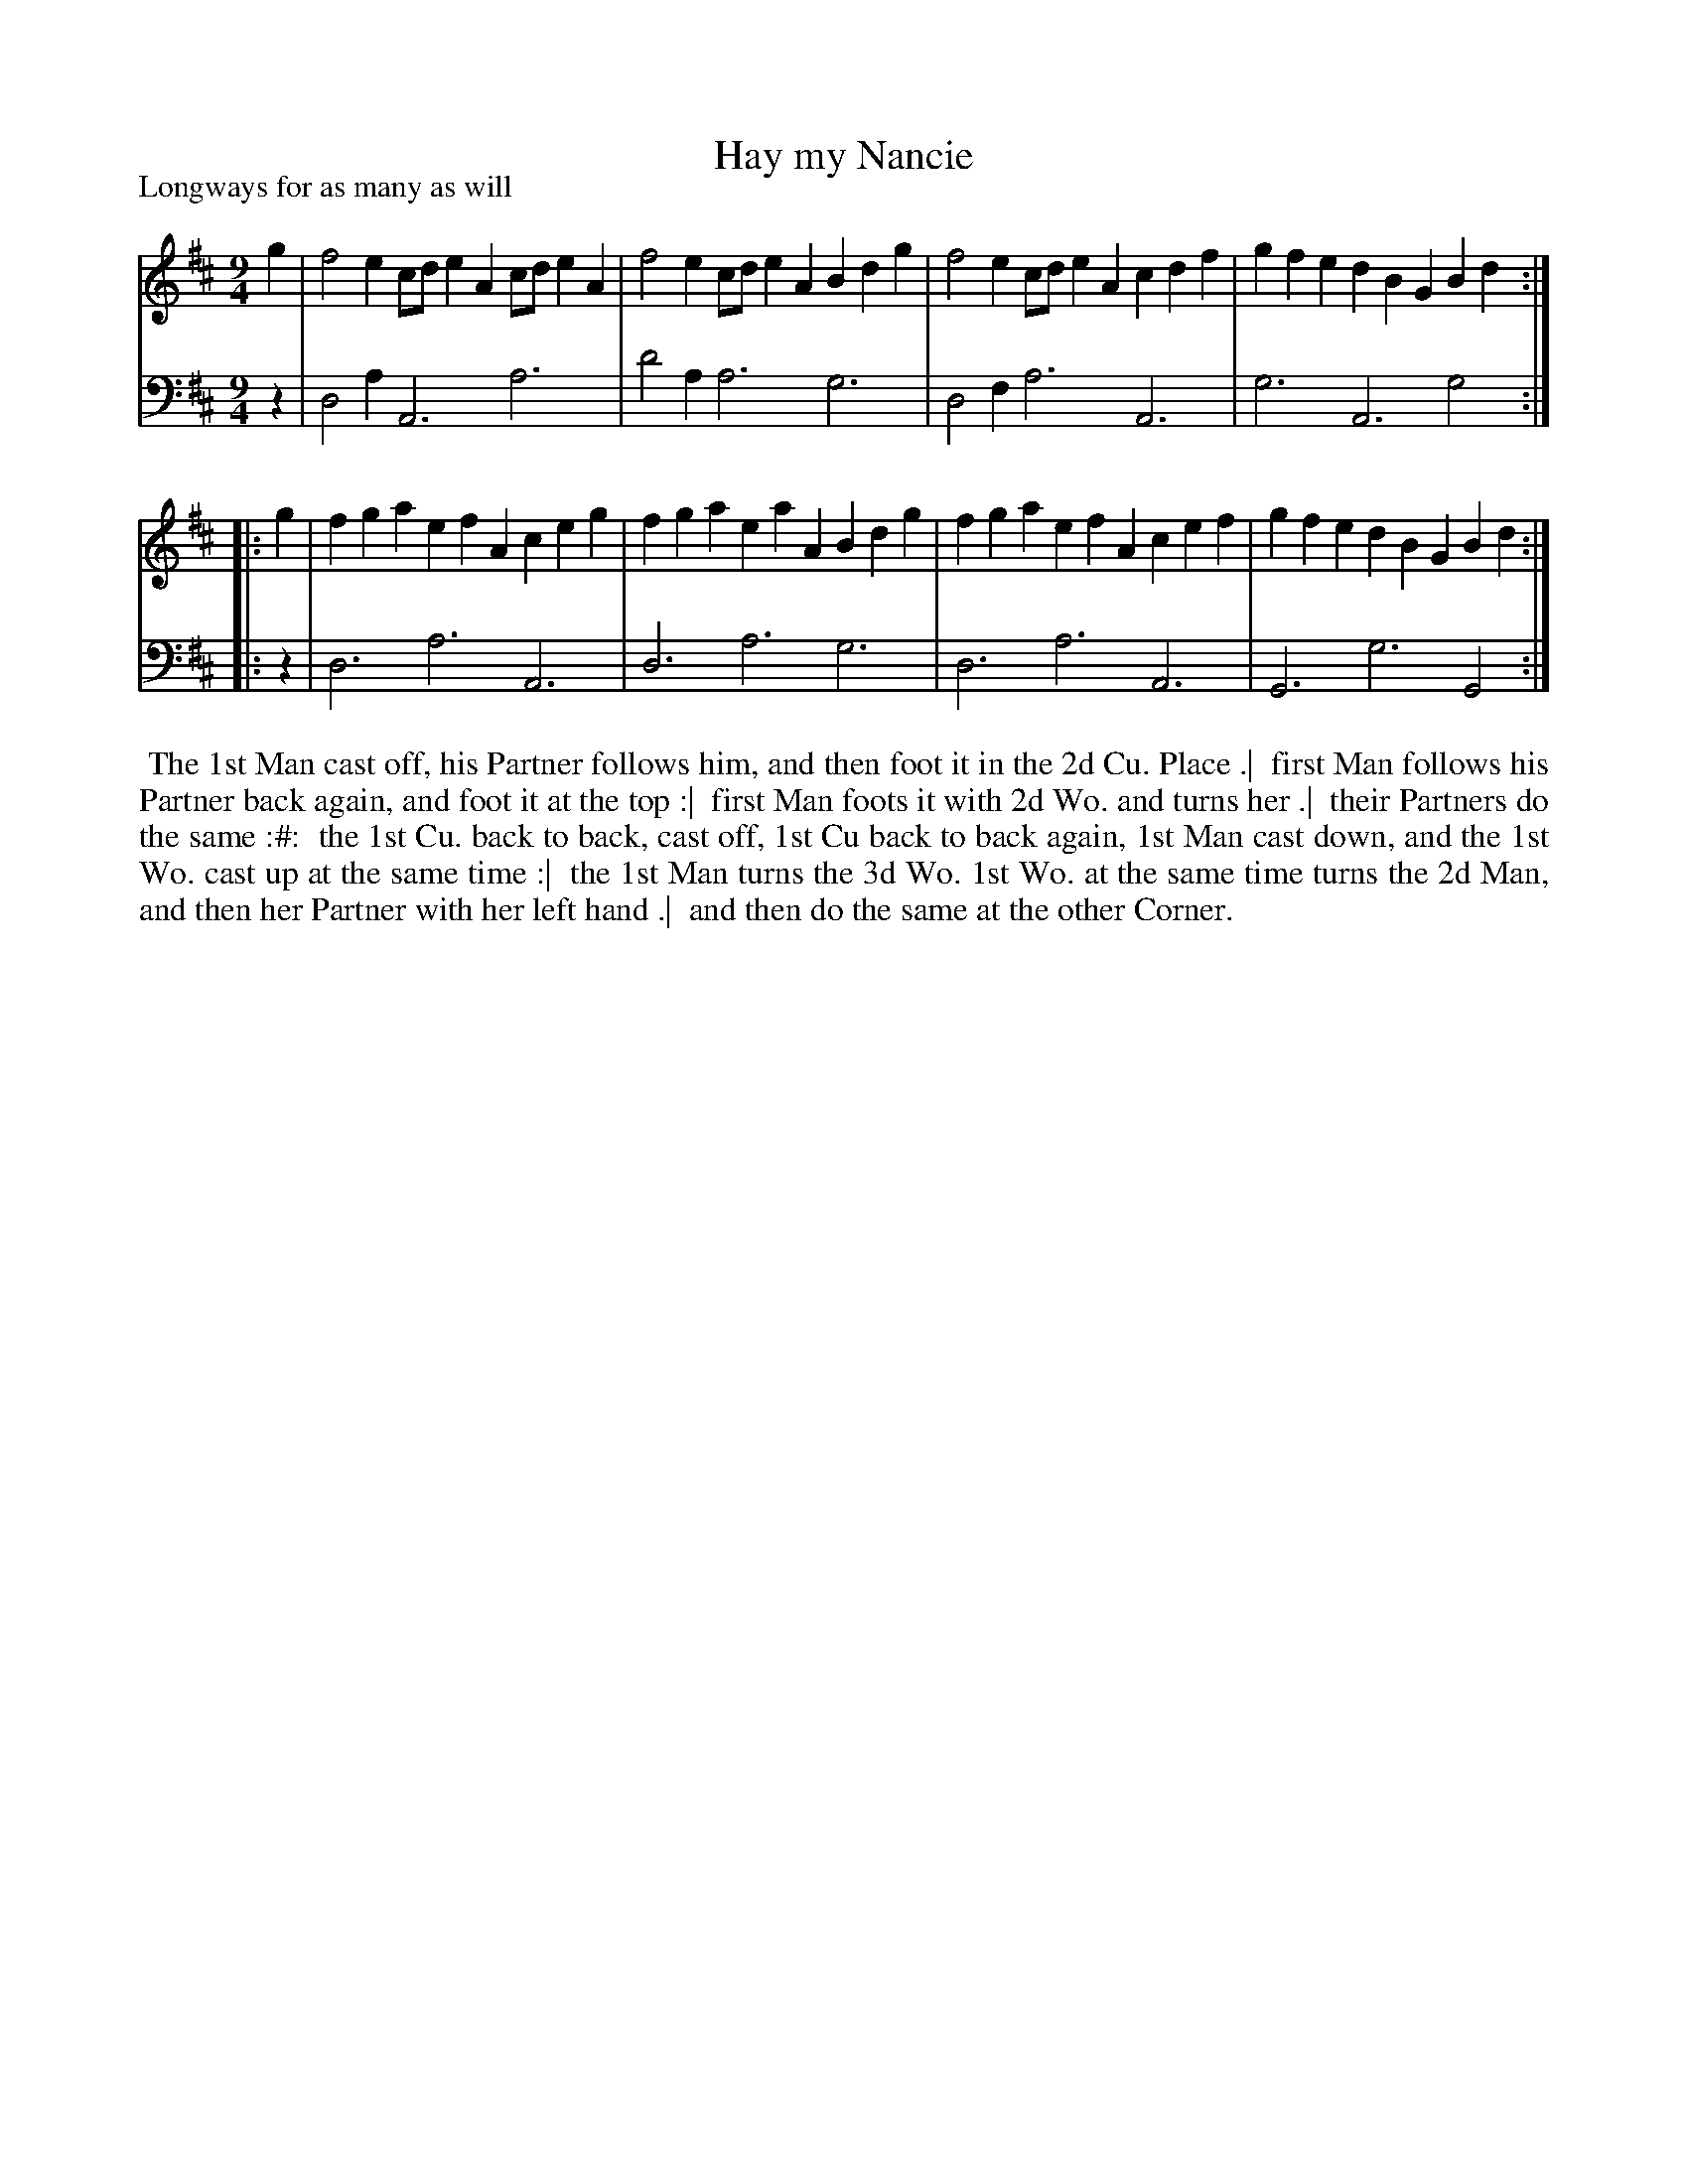 X: 1
T: Hay my Nancie
P: Longways for as many as will
%R: slip-jig
B: "Caledonian Country Dances" printed by John Walsh for John Johnson, London
S: 1: CCDTB http://imslp.org/wiki/Caledonian_Country_Dances_with_a_Thorough_Bass_(Various) p.27
Z: 2013 John Chambers <jc:trillian.mit.edu>
M: 9/4
L: 1/4
K: Amix
% - - - - - - - - - - - - - - - - - - - - - - - - -
V: 1
   g | f2e c/d/eA c/d/eA | f2e c/d/eA Bdg | f2e c/d/eA cdf | gfe dBG Bd :|
|: g | fga efA    ceg    | fga eaA    Bdg | fga efA    cef | gfe dBG Bd :|
% - - - - - - - - - - - - - - - - - - - - - - - - -
V: 2 clef=bass middle=d
   z | d2a A3 a3 | d'2a a3 g3 | d2f a3 A3 | g3 A3 g2 :|
|: z | d3  a3 A3 | d3   a3 g3 | d3  a3 A3 | G3 g3 G2 :|
% - - - - - - - - - - - - - - - - - - - - - - - - -
%%begintext align
%% The 1st Man cast off, his Partner follows him, and then foot it in the 2d Cu. Place .|
%% first Man follows his Partner back again, and foot it at the top :|
%% first Man foots it with 2d Wo. and turns her .|
%% their Partners do the same :#:
%% the 1st Cu. back to back, cast off, 1st Cu back to back again, 1st Man cast down, and the 1st Wo. cast up at the same time :|
%% the 1st Man turns the 3d Wo. 1st Wo. at the same time turns the 2d Man, and then her Partner with her left hand .|
%% and then do the same at the other Corner.
%%endtext
